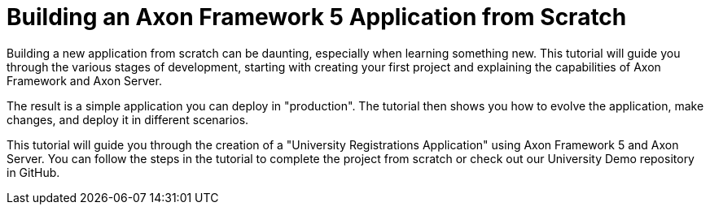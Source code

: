 :navtitle: Building an Axon Framework 5 Application from Scratch
= Building an Axon Framework 5 Application from Scratch

Building a new application from scratch can be daunting, especially when learning something new.
This tutorial will guide you through the various stages of development, starting with creating your first project and explaining the capabilities of Axon Framework and Axon Server.

The result is a simple application you can deploy in "production".
The tutorial then shows you how to evolve the application, make changes, and deploy it in different scenarios.

This tutorial will guide you through the creation of a "University Registrations Application" using Axon Framework 5 and Axon Server.
You can follow the steps in the tutorial to complete the project from scratch or check out our University Demo repository in GitHub.